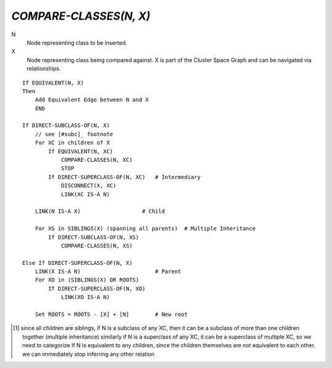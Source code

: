 `COMPARE-CLASSES(N, X)`
=======================

N
    Node representing class to be inserted.

X
    Node representing class being compared against. X is part of the Cluster
    Space Graph and can be navigated via relationships.

::

    If EQUIVALENT(N, X)
    Then
        Add Equivalent Edge between N and X
        END

    If DIRECT-SUBCLASS-OF(N, X)
        // see [#subc]_ footnote
        For XC in children of X
            If EQUIVALENT(N, XC)
                COMPARE-CLASSES(N, XC)
                STOP
            If DIRECT-SUPERCLASS-OF(N, XC)   # Intermediary
                DISCONNECT(X, XC)
                LINK(XC IS-A N)

        LINK(N IS-A X)                   # Child

        For XS in SIBLINGS(X) (spanning all parents)  # Multiple Inheritance
            If DIRECT-SUBCLASS-OF(N, XS)
                COMPARE-CLASSES(N, XS)

    Else If DIRECT-SUPERCLASS-OF(N, X)
        LINK(X IS-A N)                       # Parent
        For XO in (SIBLINGS(X) OR ROOTS)
            If DIRECT-SUPERCLASS-OF(N, XO)
                LINK(XO IS-A N)

        Set ROOTS = ROOTS - [X] + [N]        # New root


.. [#subc] since all children are siblings, if N is a subclass of any XC, then
    it can be a subclass of more than one children together (multiple inheritance)
    similarly if N is a superclass of any XC, it can be a superclass of multiple
    XC, so we need to categorize
    If N is equivalent to any children, since the children themselves are not
    equivalent to each other, we can immediately stop inferring any other
    relation

